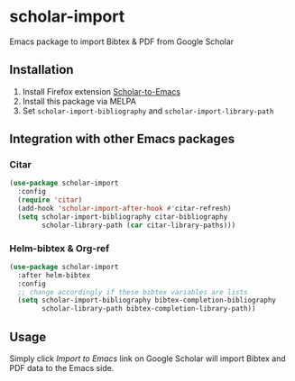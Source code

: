 * scholar-import
Emacs package to import Bibtex & PDF from Google Scholar
** Installation
1. Install Firefox extension [[https://github.com/teeann/Scholar-to-Emacs][Scholar-to-Emacs]]
2. Install this package via MELPA
3. Set =scholar-import-bibliography= and =scholar-import-library-path=
** Integration with other Emacs packages
*** Citar
#+begin_src emacs-lisp
(use-package scholar-import
  :config
  (require 'citar)
  (add-hook 'scholar-import-after-hook #'citar-refresh)
  (setq scholar-import-bibliography citar-bibliography
        scholar-library-path (car citar-library-paths)))
#+end_src
*** Helm-bibtex & Org-ref
#+begin_src emacs-lisp
(use-package scholar-import
  :after helm-bibtex
  :config
  ;; change accordingly if these bibtex variables are lists
  (setq scholar-import-bibliography bibtex-completion-bibliography
        scholar-library-path bibtex-completion-library-path))
#+end_src
** Usage
Simply click /Import to Emacs/ link on Google Scholar will import Bibtex and PDF data to the Emacs side.
[[./docs/demo.jpg]]
